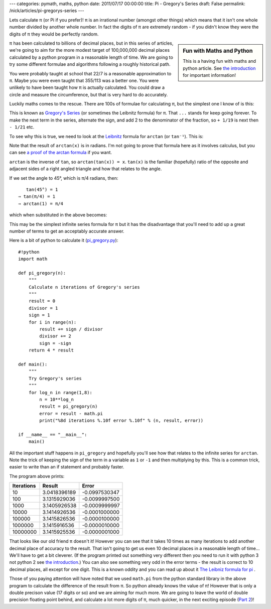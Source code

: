 ---
categories: pymath, maths, python
date: 2011/07/17 00:00:00
title: Pi - Gregory's Series
draft: False
permalink: /nick/articles/pi-gregorys-series
---

Lets calculate π (or Pi if you prefer)!  π is an irrational number (amongst other things) which means that it isn't one whole number divided by another whole number.  In fact the digits of π are extremely random - if you didn't know they were the digits of π they would be perfectly random.

.. sidebar:: Fun with Maths and Python

    This is a having fun with maths and python article.  See `the introduction`_ for important information!

.. _the introduction: /nick/articles/fun-with-maths-and-python-introduction/

π has been calculated to billions of decimal places, but in this series of articles, we're going to aim for the more modest target of 100,000,000 decimal places calculated by a python program in a reasonable length of time.  We are going to try some different formulae and algorithms following a roughly historical path.

You were probably taught at school that 22/7 is a reasonable approximation to π.  Maybe you were even taught that 355/113 was a better one.  You were unlikely to have been taught how π is actually calculated.  You could draw a circle and measure the circumference, but that is very hard to do accurately.

Luckily maths comes to the rescue.  There are 100s of formulae for calculating π, but the simplest one I know of is this:

.. latex::
    \begin{equation*}
    \frac{\pi}{4} = 1 - \frac{1}{3} + \frac{1}{5} - \frac{1}{7} + \frac{1}{9} - \frac{1}{11} + \frac{1}{13} - \frac{1}{15} + \frac{1}{17} - \cdots
    \end{equation*}

This is known as `Gregory's Series`_  (or sometimes the Leibnitz formula) for π.  That ``...`` stands for keep going forever.  To make the next term in the series, alternate the sign, and add 2 to the denominator of the fraction, so ``+ 1/19`` is next then ``- 1/21`` etc.

To see why this is true, we need to look at the Leibnitz_ formula for ``arctan`` (or ``tan⁻¹``).  This is:

.. latex::
    \begin{equation*}
    arctan(x) = x - \frac{x^3}{3} + \frac{x^5}{5} - \frac{x^7}{7} + \frac{x^9}{9} - \cdots ( -1 <= x <= 1 )
    \end{equation*}

Note that the result of ``arctan(x)`` is in radians. I'm not going to prove that formula here as it involves calculus, but you can see `a proof of the arctan formula`_ if you want.

``arctan`` is the inverse of ``tan``, so ``arctan(tan(x)) = x``.  ``tan(x)`` is the familiar (hopefully) ratio of the opposite and adjacent sides of a right angled triangle and how that relates to the angle.

If we set the angle to 45°, which is π/4 radians, then::

    tan(45°) = 1
 ⇒ tan(π/4) = 1
 ⇒ arctan(1) = π/4

which when substituted in the above becomes:

.. latex::
    \begin{equation*}
    \frac{\pi}{4} = 1 - \frac{1}{3} + \frac{1}{5} - \frac{1}{7} + \frac{1}{9} - \cdots
    \end{equation*}

This may be the simplest infinite series formula for π but it has the disadvantage that you'll need to add up a great number of terms to get an acceptably accurate answer.

Here is a bit of python to calculate it (`pi_gregory.py`_)::

    #!python
    import math

    def pi_gregory(n):
        """
        Calculate n iterations of Gregory's series
        """
        result = 0
        divisor = 1
        sign = 1
        for i in range(n):
            result += sign / divisor
            divisor += 2
            sign = -sign
        return 4 * result

    def main():
        """
        Try Gregory's series
        """
        for log_n in range(1,8):
            n = 10**log_n
            result = pi_gregory(n)
            error = result - math.pi
            print("%8d iterations %.10f error %.10f" % (n, result, error))

    if __name__ == "__main__":
        main()
        
All the important stuff happens in ``pi_gregory`` and hopefully you'll see how that relates to the infinite series for ``arctan``.  Note the trick of keeping the sign of the term in a variable as ``1`` or ``-1`` and then multiplying by this.  This is a common trick, easier to write than an if statement and probably faster.

The program above prints:

========== ============ =============
Iterations Result       Error
========== ============ =============
       10  3.0418396189 -0.0997530347
      100  3.1315929036 -0.0099997500
     1000  3.1405926538 -0.0009999997
    10000  3.1414926536 -0.0001000000
   100000  3.1415826536 -0.0000100000
  1000000  3.1415916536 -0.0000010000
 10000000  3.1415925536 -0.0000001000
========== ============ =============

That looks like our old friend π doesn't it!  However you can see that it takes 10 times as many iterations to add another decimal place of accuracy to the result.  That isn't going to get us even 10 decimal places in a reasonable length of time... We'll have to get a bit cleverer. (If the program printed out something very different then you need to run it with python 3 not python 2 see `the introduction`_.)  You can also see something very odd in the error terms - the result is correct to 10 decimal places, all except for one digit.  This is a known oddity and you can read up about it `The Leibniz formula for pi`_ .

Those of you paying attention will have noted that we used ``math.pi`` from the python standard library in the above program to calculate the difference of the result from π.  So python already knows the value of π! However that is only a double precison value (17 digits or so) and we are aiming for much more.  We are going to leave the world of double precision floating point behind, and calculate a lot more digits of π, much quicker, in the next exciting episode (`Part 2`_)!


.. _Part 2: /nick/articles/pi-archimedes/
.. _pi_gregory.py: /nick/pub/pymath/pi_gregory.py
.. _Leibnitz: http://mathworld.wolfram.com/LeibnizSeries.html
.. _Gregory's Series: http://mathworld.wolfram.com/GregorySeries.html
.. _a proof of the arctan formula: http://www.math.wpi.edu/IQP/BVCalcHist/calc3.html
.. _The Leibniz formula for pi: http://en.wikipedia.org/wiki/Leibniz_formula_for_pi
